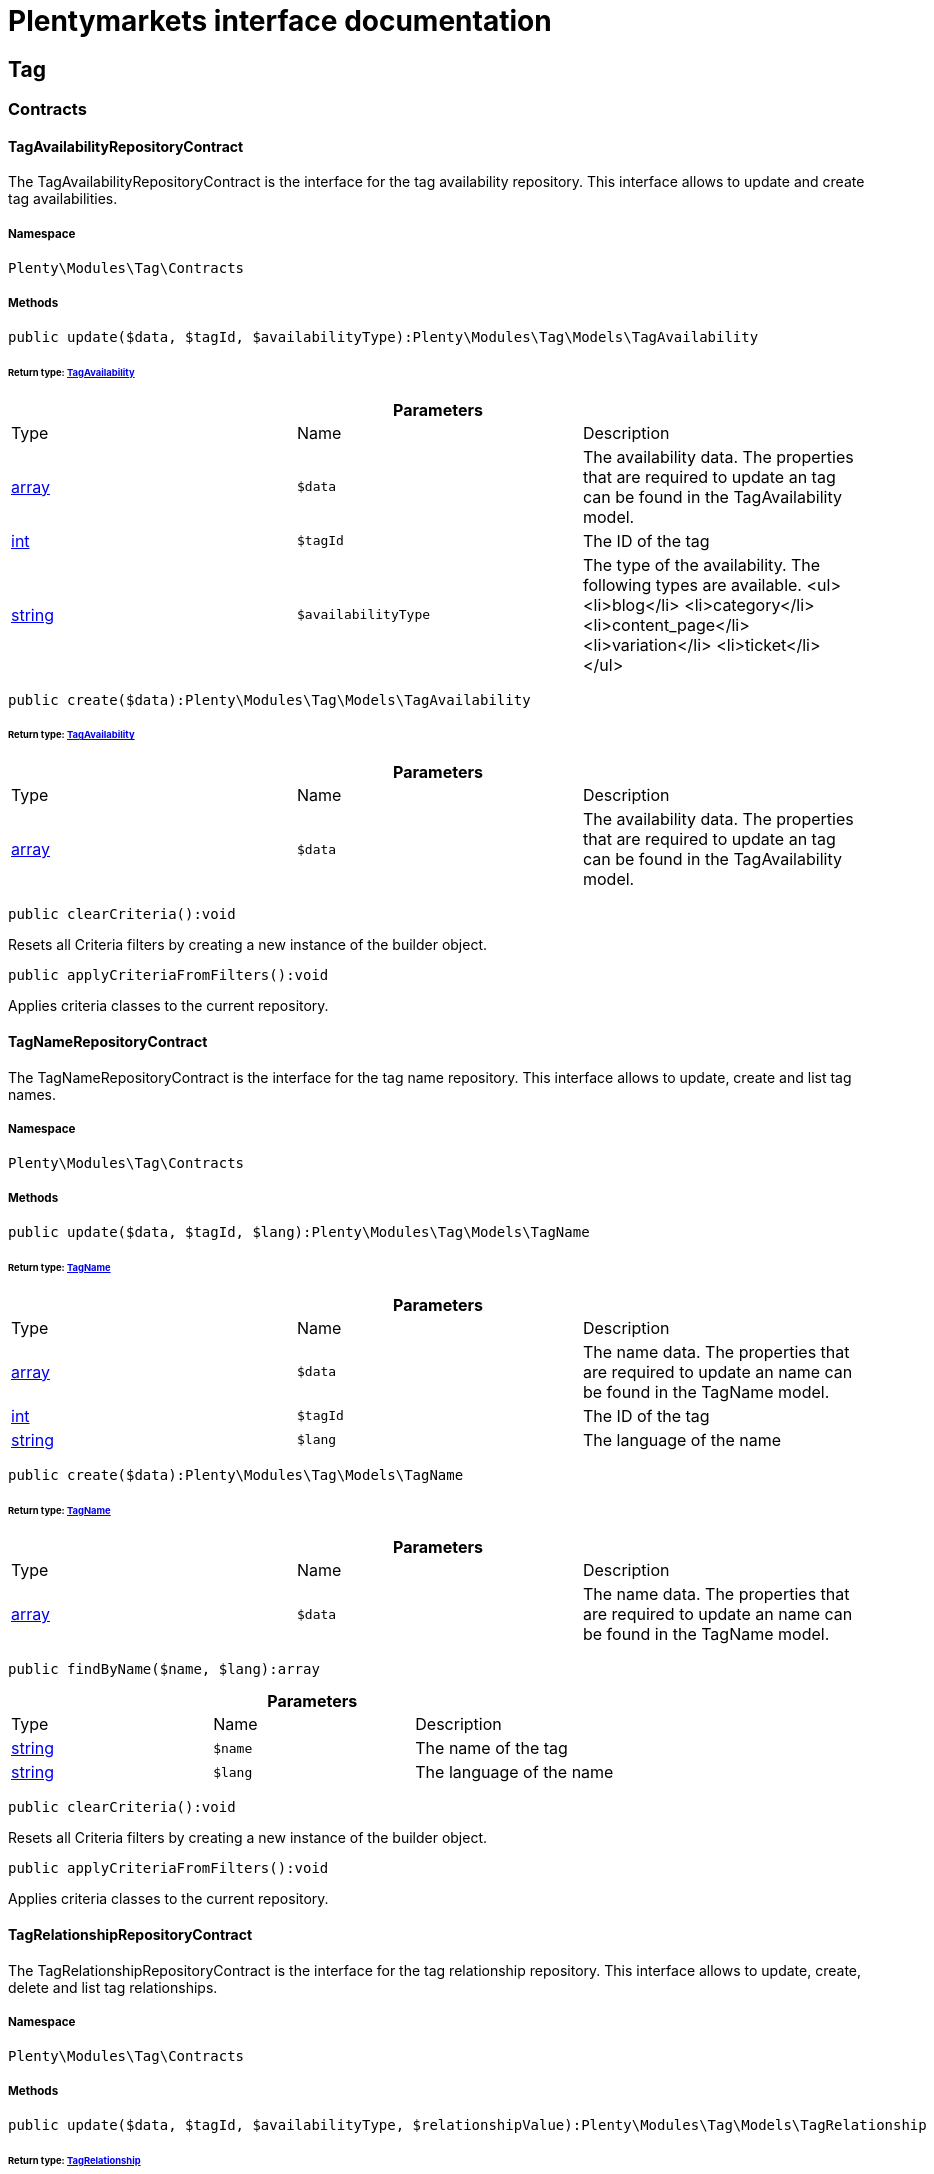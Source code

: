 :table-caption!:
:example-caption!:
:source-highlighter: prettify
:sectids!:
= Plentymarkets interface documentation


[[tag_tag]]
== Tag

[[tag_tag_contracts]]
===  Contracts
[[tag_contracts_tagavailabilityrepositorycontract]]
==== TagAvailabilityRepositoryContract

The TagAvailabilityRepositoryContract is the interface for the tag availability repository. This interface allows to update and create tag availabilities.



===== Namespace

`Plenty\Modules\Tag\Contracts`






===== Methods

[source%nowrap, php]
----

public update($data, $tagId, $availabilityType):Plenty\Modules\Tag\Models\TagAvailability

----

    


====== *Return type:*        xref:Tag.adoc#tag_models_tagavailability[TagAvailability]




.*Parameters*
|===
|Type |Name |Description
|link:http://php.net/array[array^]
a|`$data`
|The availability data. The properties that are required to update an tag can be found in the TagAvailability model.

|link:http://php.net/int[int^]
a|`$tagId`
|The ID of the tag

|link:http://php.net/string[string^]
a|`$availabilityType`
|The type of the availability. The following types are available.
<ul>
<li>blog</li>
<li>category</li>
<li>content_page</li>
<li>variation</li>
<li>ticket</li>
</ul>
|===


[source%nowrap, php]
----

public create($data):Plenty\Modules\Tag\Models\TagAvailability

----

    


====== *Return type:*        xref:Tag.adoc#tag_models_tagavailability[TagAvailability]




.*Parameters*
|===
|Type |Name |Description
|link:http://php.net/array[array^]
a|`$data`
|The availability data. The properties that are required to update an tag can be found in the TagAvailability model.
|===


[source%nowrap, php]
----

public clearCriteria():void

----

    





Resets all Criteria filters by creating a new instance of the builder object.

[source%nowrap, php]
----

public applyCriteriaFromFilters():void

----

    





Applies criteria classes to the current repository.


[[tag_contracts_tagnamerepositorycontract]]
==== TagNameRepositoryContract

The TagNameRepositoryContract is the interface for the tag name repository. This interface allows to update, create and list tag names.



===== Namespace

`Plenty\Modules\Tag\Contracts`






===== Methods

[source%nowrap, php]
----

public update($data, $tagId, $lang):Plenty\Modules\Tag\Models\TagName

----

    


====== *Return type:*        xref:Tag.adoc#tag_models_tagname[TagName]




.*Parameters*
|===
|Type |Name |Description
|link:http://php.net/array[array^]
a|`$data`
|The name data. The properties that are required to update an name can be found in the TagName model.

|link:http://php.net/int[int^]
a|`$tagId`
|The ID of the tag

|link:http://php.net/string[string^]
a|`$lang`
|The language of the name
|===


[source%nowrap, php]
----

public create($data):Plenty\Modules\Tag\Models\TagName

----

    


====== *Return type:*        xref:Tag.adoc#tag_models_tagname[TagName]




.*Parameters*
|===
|Type |Name |Description
|link:http://php.net/array[array^]
a|`$data`
|The name data. The properties that are required to update an name can be found in the TagName model.
|===


[source%nowrap, php]
----

public findByName($name, $lang):array

----

    







.*Parameters*
|===
|Type |Name |Description
|link:http://php.net/string[string^]
a|`$name`
|The name of the tag

|link:http://php.net/string[string^]
a|`$lang`
|The language of the name
|===


[source%nowrap, php]
----

public clearCriteria():void

----

    





Resets all Criteria filters by creating a new instance of the builder object.

[source%nowrap, php]
----

public applyCriteriaFromFilters():void

----

    





Applies criteria classes to the current repository.


[[tag_contracts_tagrelationshiprepositorycontract]]
==== TagRelationshipRepositoryContract

The TagRelationshipRepositoryContract is the interface for the tag relationship repository. This interface allows to update, create, delete and list tag relationships.



===== Namespace

`Plenty\Modules\Tag\Contracts`






===== Methods

[source%nowrap, php]
----

public update($data, $tagId, $availabilityType, $relationshipValue):Plenty\Modules\Tag\Models\TagRelationship

----

    


====== *Return type:*        xref:Tag.adoc#tag_models_tagrelationship[TagRelationship]




.*Parameters*
|===
|Type |Name |Description
|link:http://php.net/array[array^]
a|`$data`
|The relationship data. The properties that are required to update a relationship can be found in the TagRelationship model.

|link:http://php.net/int[int^]
a|`$tagId`
|The ID of the tag

|link:http://php.net/string[string^]
a|`$availabilityType`
|The type of the availability. The following types are available:
<ul>
<li>category</li>
<li>variation</li>
<li>ticket</li>
</ul>

|link:http://php.net/int[int^]
a|`$relationshipValue`
|The value of the relationship. This value is the ID of the data set the tag is linked to, e.g. item ID 1234.
|===


[source%nowrap, php]
----

public create($data):Plenty\Modules\Tag\Models\TagRelationship

----

    


====== *Return type:*        xref:Tag.adoc#tag_models_tagrelationship[TagRelationship]




.*Parameters*
|===
|Type |Name |Description
|link:http://php.net/array[array^]
a|`$data`
|The relationship data. The properties that are required to update a relationship can be found in the TagRelationship model.
|===


[source%nowrap, php]
----

public deleteRelation($relationshipValue, $tagId):void

----

    







.*Parameters*
|===
|Type |Name |Description
|link:http://php.net/int[int^]
a|`$relationshipValue`
|The value of the relationship. This value is the ID of the data set the tag is linked to, e.g. item ID 1234.

|link:http://php.net/int[int^]
a|`$tagId`
|The ID of the tag
|===


[source%nowrap, php]
----

public deleteOneRelation($relationshipValue, $relationshipType, $tagId):void

----

    







.*Parameters*
|===
|Type |Name |Description
|link:http://php.net/int[int^]
a|`$relationshipValue`
|The value of the relationship. This value is the ID of the data set the tag is linked to, e.g. item ID 1234.

|link:http://php.net/string[string^]
a|`$relationshipType`
|The type of the relationship, i.e. <b>category</b>, <b>item</b> or <b>ticket</b>

|link:http://php.net/int[int^]
a|`$tagId`
|The ID of the tag
|===


[source%nowrap, php]
----

public deleteOneRelationByUUID($relationshipUUID, $relationshipType, $tagId):int

----

    





Delete a tag relationship by the uuid5 value.

.*Parameters*
|===
|Type |Name |Description
|link:http://php.net/string[string^]
a|`$relationshipUUID`
|The uuid5 value of the relationship.

|link:http://php.net/string[string^]
a|`$relationshipType`
|The type of the relationship, i.e. <b>board</b>

|link:http://php.net/int[int^]
a|`$tagId`
|The ID of the tag
|===


[source%nowrap, php]
----

public findByValueId($valueId):array

----

    







.*Parameters*
|===
|Type |Name |Description
|link:http://php.net/int[int^]
a|`$valueId`
|The value of the relationship. This value is the ID of the data set the tag is linked to, e.g. item ID 1234.
|===


[source%nowrap, php]
----

public findByTagId($tagId):array

----

    







.*Parameters*
|===
|Type |Name |Description
|link:http://php.net/int[int^]
a|`$tagId`
|The ID of the tag
|===


[source%nowrap, php]
----

public findRelationship($tagId, $relationshipValue, $relationshipType):Plenty\Modules\Tag\Models\TagRelationship

----

    


====== *Return type:*        xref:Tag.adoc#tag_models_tagrelationship[TagRelationship]


Gets a specific tag relationship or returns null.

.*Parameters*
|===
|Type |Name |Description
|link:http://php.net/int[int^]
a|`$tagId`
|The ID of the tag

|link:http://php.net/int[int^]
a|`$relationshipValue`
|The value of the relationship

|link:http://php.net/string[string^]
a|`$relationshipType`
|The type of the relationship
|===


[source%nowrap, php]
----

public delete($relationshipValue, $relationshipType):Plenty\Repositories\Models\DeleteResponse

----

    


====== *Return type:*        xref:Miscellaneous.adoc#miscellaneous_models_deleteresponse[DeleteResponse]


Deletes tag links by reference value and relationship type.

.*Parameters*
|===
|Type |Name |Description
|link:http://php.net/int[int^]
a|`$relationshipValue`
|The value of the relationship

|link:http://php.net/string[string^]
a|`$relationshipType`
|The type of the relationship
|===


[source%nowrap, php]
----

public deleteByUUID($relationshipValue, $relationshipType):Plenty\Repositories\Models\DeleteResponse

----

    


====== *Return type:*        xref:Miscellaneous.adoc#miscellaneous_models_deleteresponse[DeleteResponse]


Deletes tag links by uuid5 reference value and relationship type.

.*Parameters*
|===
|Type |Name |Description
|link:http://php.net/string[string^]
a|`$relationshipValue`
|The value of the relationship

|link:http://php.net/string[string^]
a|`$relationshipType`
|The type of the relationship
|===


[source%nowrap, php]
----

public deleteBulk($data):Illuminate\Support\Collection

----

    


====== *Return type:*        xref:Miscellaneous.adoc#miscellaneous_support_collection[Collection]


Deletes a list of tag relationships. The tag ID, tag type and relation value must be specified.

.*Parameters*
|===
|Type |Name |Description
|link:http://php.net/array[array^]
a|`$data`
|The array containing the data.
|===


[source%nowrap, php]
----

public listRelationships($with = []):Illuminate\Support\Collection

----

    


====== *Return type:*        xref:Miscellaneous.adoc#miscellaneous_support_collection[Collection]


Returns all tag relationships.

.*Parameters*
|===
|Type |Name |Description
|link:http://php.net/array[array^]
a|`$with`
|An array with child instances to be loaded
|===


[source%nowrap, php]
----

public clearCriteria():void

----

    





Resets all Criteria filters by creating a new instance of the builder object.

[source%nowrap, php]
----

public applyCriteriaFromFilters():void

----

    





Applies criteria classes to the current repository.

[source%nowrap, php]
----

public setFilters($filters = []):void

----

    





Sets the filter array.

.*Parameters*
|===
|Type |Name |Description
|link:http://php.net/array[array^]
a|`$filters`
|
|===


[source%nowrap, php]
----

public getFilters():void

----

    





Returns the filter array.

[source%nowrap, php]
----

public getConditions():void

----

    





Returns a collection of parsed filters as Condition object

[source%nowrap, php]
----

public clearFilters():void

----

    





Clears the filter array.


[[tag_contracts_tagrepositorycontract]]
==== TagRepositoryContract

The TagRepositoryContract is the interface for the tag repository. This interface allows to create, update and delete tags.



===== Namespace

`Plenty\Modules\Tag\Contracts`






===== Methods

[source%nowrap, php]
----

public create($name):Plenty\Modules\Tag\Models\Tag

----

    


====== *Return type:*        xref:Tag.adoc#tag_models_tag[Tag]


Creates a new tag.

.*Parameters*
|===
|Type |Name |Description
|link:http://php.net/string[string^]
a|`$name`
|The name of the tag
|===


[source%nowrap, php]
----

public update($data, $tagId):Plenty\Modules\Tag\Models\Tag

----

    


====== *Return type:*        xref:Tag.adoc#tag_models_tag[Tag]


Updates a tag.

.*Parameters*
|===
|Type |Name |Description
|link:http://php.net/array[array^]
a|`$data`
|The tag data. The properties that are required to update a tag can be found in the Tag model.

|link:http://php.net/int[int^]
a|`$tagId`
|The ID of the tag
|===


[source%nowrap, php]
----

public delete($tagId):void

----

    





Deletes a tag by the given tag ID.

.*Parameters*
|===
|Type |Name |Description
|link:http://php.net/int[int^]
a|`$tagId`
|The ID of the tag
|===


[source%nowrap, php]
----

public getTagByName($name):Plenty\Modules\Tag\Models\Tag

----

    


====== *Return type:*        xref:Tag.adoc#tag_models_tag[Tag]




.*Parameters*
|===
|Type |Name |Description
|link:http://php.net/string[string^]
a|`$name`
|The name of the tag
|===


[source%nowrap, php]
----

public getTagsByIds($ids):array

----

    







.*Parameters*
|===
|Type |Name |Description
|link:http://php.net/array[array^]
a|`$ids`
|The IDs of the tags
|===


[source%nowrap, php]
----

public getTagById($id, $with = []):Plenty\Modules\Tag\Models\Tag

----

    


====== *Return type:*        xref:Tag.adoc#tag_models_tag[Tag]




.*Parameters*
|===
|Type |Name |Description
|link:http://php.net/int[int^]
a|`$id`
|The ID of the tag

|link:http://php.net/array[array^]
a|`$with`
|An array with child instances to be loaded
|===


[source%nowrap, php]
----

public getTagsByAvailability($availabilityType):array

----

    







.*Parameters*
|===
|Type |Name |Description
|link:http://php.net/string[string^]
a|`$availabilityType`
|The type of the availability. The following types are available.
<ul>
<li>blog</li>
<li>category</li>
<li>content_page</li>
<li>variation</li>
<li>ticket</li>
<li>board</li>
</ul>
|===


[source%nowrap, php]
----

public getTagsByRelationship($relationshipType, $value, $isUUID = false):array

----

    







.*Parameters*
|===
|Type |Name |Description
|link:http://php.net/string[string^]
a|`$relationshipType`
|The relationship type

|
a|`$value`
|The relationship value (string if UUID, otherwise int)

|link:http://php.net/bool[bool^]
a|`$isUUID`
|Indicates whether the value is a UUID5 or not.
|===


[source%nowrap, php]
----

public listTags($with = []):Illuminate\Support\Collection

----

    


====== *Return type:*        xref:Miscellaneous.adoc#miscellaneous_support_collection[Collection]


Returns all tags.

.*Parameters*
|===
|Type |Name |Description
|link:http://php.net/array[array^]
a|`$with`
|An array with child instances to be loaded
|===


[source%nowrap, php]
----

public createTag($data):Plenty\Modules\Tag\Models\Tag

----

    


====== *Return type:*        xref:Tag.adoc#tag_models_tag[Tag]


Creates a new tag.

.*Parameters*
|===
|Type |Name |Description
|link:http://php.net/array[array^]
a|`$data`
|The data as associative array
|===


[source%nowrap, php]
----

public createBulk($data):array

----

    





Creates up to 50 new tags.

.*Parameters*
|===
|Type |Name |Description
|link:http://php.net/array[array^]
a|`$data`
|The data as associative array
|===


[source%nowrap, php]
----

public updateBulk($data):array

----

    





Updates up to 50 tags.

.*Parameters*
|===
|Type |Name |Description
|link:http://php.net/array[array^]
a|`$data`
|The data as associative array
|===


[source%nowrap, php]
----

public clearCriteria():void

----

    





Resets all Criteria filters by creating a new instance of the builder object.

[source%nowrap, php]
----

public applyCriteriaFromFilters():void

----

    





Applies criteria classes to the current repository.

[source%nowrap, php]
----

public setFilters($filters = []):void

----

    





Sets the filter array.

.*Parameters*
|===
|Type |Name |Description
|link:http://php.net/array[array^]
a|`$filters`
|
|===


[source%nowrap, php]
----

public getFilters():void

----

    





Returns the filter array.

[source%nowrap, php]
----

public getConditions():void

----

    





Returns a collection of parsed filters as Condition object

[source%nowrap, php]
----

public clearFilters():void

----

    





Clears the filter array.

[[tag_tag_models]]
===  Models
[[tag_models_tag]]
==== Tag

The Tag model



===== Namespace

`Plenty\Modules\Tag\Models`





.Properties
|===
|Type |Name |Description

|link:http://php.net/int[int^]
    |id
    |The tag ID
|link:http://php.net/string[string^]
    |tagName
    |The name of the tag
|link:http://php.net/string[string^]
    |color
    |The color for the tag
|link:http://php.net/array[array^]
    |availabilities
    |The availabilities of the tag.
|link:http://php.net/array[array^]
    |names
    |The names of the tag.
|link:http://php.net/array[array^]
    |relationships
    |The relationships of the tag.
|link:http://php.net/array[array^]
    |clients
    |The clients of the tag.
|link:http://php.net/string[string^]
    |updatedAt
    |The updated at timestamp of the tag.
|link:http://php.net/string[string^]
    |createdAt
    |The created at timestamp of the tag.
|===


===== Methods

[source%nowrap, php]
----

public toArray()

----

    





Returns this model as an array.


[[tag_models_tagavailability]]
==== TagAvailability

The tag availability model.



===== Namespace

`Plenty\Modules\Tag\Models`





.Properties
|===
|Type |Name |Description

|link:http://php.net/int[int^]
    |tagId
    |The Tag ID of the tag
|link:http://php.net/string[string^]
    |tagType
    |The type of the tag. The following types are available.
<ul>
<li>blog</li>
<li>category</li>
<li>content_page</li>
<li>variation</li>
<li>ticket</li>
<li>board</li>
<li>order</li>
</ul>
|===


===== Methods

[source%nowrap, php]
----

public toArray()

----

    





Returns this model as an array.


[[tag_models_tagclient]]
==== TagClient

The tag client model.



===== Namespace

`Plenty\Modules\Tag\Models`





.Properties
|===
|Type |Name |Description

|link:http://php.net/int[int^]
    |id
    |The id of the relation
|link:http://php.net/int[int^]
    |tagId
    |The Tag ID of the tag
|link:http://php.net/int[int^]
    |plentyId
    |The PlentyId of the client
|===


===== Methods

[source%nowrap, php]
----

public toArray()

----

    





Returns this model as an array.


[[tag_models_tagname]]
==== TagName

The tag name model.



===== Namespace

`Plenty\Modules\Tag\Models`





.Properties
|===
|Type |Name |Description

|link:http://php.net/int[int^]
    |id
    |The name ID of the tag
|link:http://php.net/int[int^]
    |tagId
    |The tag ID
|link:http://php.net/string[string^]
    |tagLang
    |The lang of the tag name.
|link:http://php.net/string[string^]
    |tagName
    |The name of the tag.
|===


===== Methods

[source%nowrap, php]
----

public toArray()

----

    





Returns this model as an array.


[[tag_models_tagrelationship]]
==== TagRelationship

The tag relationship model.



===== Namespace

`Plenty\Modules\Tag\Models`





.Properties
|===
|Type |Name |Description

|link:http://php.net/int[int^]
    |tagId
    |The ID of the tag
|link:http://php.net/string[string^]
    |tagType
    |The type of tag.
|link:http://php.net/int[int^]
    |relationshipValue
    |The ID of the data record for which a tag relationship is created
|link:http://php.net/string[string^]
    |relationshipUUID5
    |The ID of the data record for which a tag relationship is created. For models with uuid5 as primary key
|===


===== Methods

[source%nowrap, php]
----

public toArray()

----

    





Returns this model as an array.


